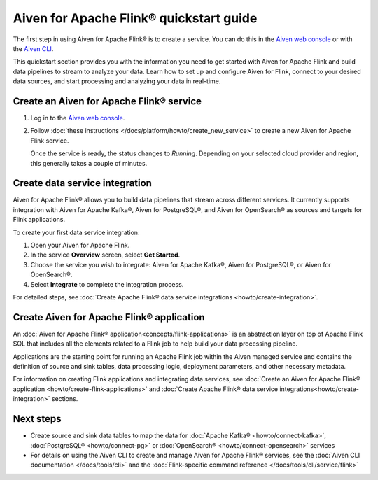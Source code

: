 Aiven for Apache Flink® quickstart guide 
===============================================

The first step in using Aiven for Apache Flink® is to create a service. You can do this in the `Aiven web console <https://console.aiven.io/>`_ or with the `Aiven CLI <https://github.com/aiven/aiven-client>`_.

This quickstart section provides you with the information you need to get started with Aiven for Apache Flink and build data pipelines to stream to analyze your data. Learn how to set up and configure Aiven for Flink, connect to your desired data sources, and start processing and analyzing your data in real-time.


Create an Aiven for Apache Flink® service 
------------------------------------------

1. Log in to the `Aiven web console <https://console.aiven.io/>`_.

2. Follow :doc:`these instructions </docs/platform/howto/create_new_service>` to create a new Aiven for Apache Flink service.

   Once the service is ready, the status changes to *Running*. Depending on your selected cloud provider and region, this generally takes a couple of minutes.

Create data service integration
--------------------------------
Aiven for Apache Flink® allows you to build data pipelines that stream across different services. It currently supports integration with Aiven for Apache Kafka®, Aiven for PostgreSQL®, and Aiven for OpenSearch® as sources and targets for Flink applications.

To create your first data service integration: 

1. Open your Aiven for Apache Flink. 
2. In the service **Overview** screen, select **Get Started**.
3. Choose the service you wish to integrate: Aiven for Apache Kafka®, Aiven for PostgreSQL®, or Aiven for OpenSearch®.
4. Select **Integrate** to complete the integration process.

For detailed steps, see :doc:`Create Apache Flink® data service integrations <howto/create-integration>`. 

Create Aiven for Apache Flink® application
-------------------------------------------

An :doc:`Aiven for Apache Flink® application<concepts/flink-applications>` is an abstraction layer on top of Apache Flink SQL that includes all the elements related to a Flink job to help build your data processing pipeline. 

Applications are the starting point for running an Apache Flink job within the Aiven managed service and contains the definition of source and sink tables, data processing logic, deployment parameters, and other necessary metadata.

For information on creating Flink applications and integrating data services, see :doc:`Create an Aiven for Apache Flink® application <howto/create-flink-applications>` and :doc:`Create Apache Flink® data service integrations<howto/create-integration>` sections.


Next steps
----------

* Create source and sink data tables to map the data for :doc:`Apache Kafka® <howto/connect-kafka>`,  :doc:`PostgreSQL® <howto/connect-pg>` or :doc:`OpenSearch® <howto/connect-opensearch>` services
* For details on using the Aiven CLI to create and manage Aiven for Apache Flink® services, see the :doc:`Aiven CLI documentation </docs/tools/cli>` and the :doc:`Flink-specific command reference </docs/tools/cli/service/flink>`

